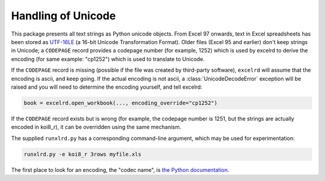 Handling of Unicode
===================

This package presents all text strings as Python unicode objects.
From Excel 97 onwards, text in Excel spreadsheets has been stored as `UTF-16LE
<http://unicode.org/faq/utf_bom.html />`_
(a 16-bit Unicode Transformation Format).
Older files (Excel 95 and earlier) don't keep strings in Unicode;
a ``CODEPAGE`` record provides a codepage number (for example, 1252) which is
used by excelrd to derive the encoding (for same example: "cp1252") which is
used to translate to Unicode.

If the ``CODEPAGE`` record is missing (possible if the file was created
by third-party software), ``excelrd`` will assume that the encoding is ascii,
and keep going. If the actual encoding is not ascii, a
:class:`UnicodeDecodeError` exception will be raised and
you will need to determine the encoding yourself, and tell excelrd:

.. code-block:: python

  book = excelrd.open_workbook(..., encoding_override="cp1252")

If the ``CODEPAGE`` record exists but is wrong (for example, the codepage
number is 1251, but the strings are actually encoded in koi8_r),
it can be overridden using the same mechanism.

The supplied ``runxlrd.py`` has a corresponding command-line argument, which
may be used for experimentation:

.. code-block:: bash

    runxlrd.py -e koi8_r 3rows myfile.xls

The first place to look for an encoding, the "codec name", is
`the Python documentation`__.

__ https://docs.python.org/library/codecs.html#standard-encodings
